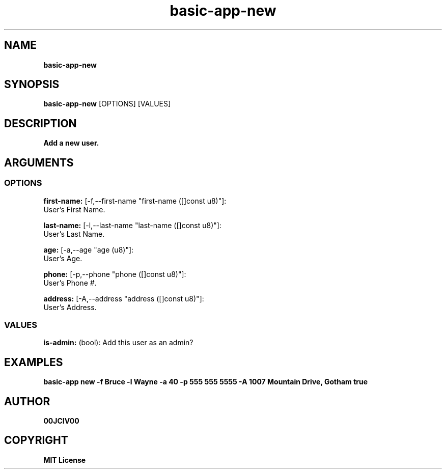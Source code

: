 .TH basic-app-new 1 "23 OCT 2024" "0.10.2" 

.SH NAME
.B basic-app-new

.SH SYNOPSIS
.B basic-app-new
.RB [OPTIONS]
.RB [VALUES]

.SH DESCRIPTION
.B Add a new user.
.SH ARGUMENTS
.SS OPTIONS
.B first-name:
[-f,--first-name "first-name ([]const u8)"]:
  User's First Name.

.B last-name:
[-l,--last-name "last-name ([]const u8)"]:
  User's Last Name.

.B age:
[-a,--age "age (u8)"]:
  User's Age.

.B phone:
[-p,--phone "phone ([]const u8)"]:
  User's Phone #.

.B address:
[-A,--address "address ([]const u8)"]:
  User's Address.

.SS VALUES
.B is-admin:
(bool): Add this user as an admin?

.SH EXAMPLES

.B basic-app new -f Bruce -l Wayne -a 40 -p "555 555 5555" -A " 1007 Mountain Drive, Gotham" true



.SH AUTHOR
.B 00JCIV00

.SH COPYRIGHT
.B MIT License
